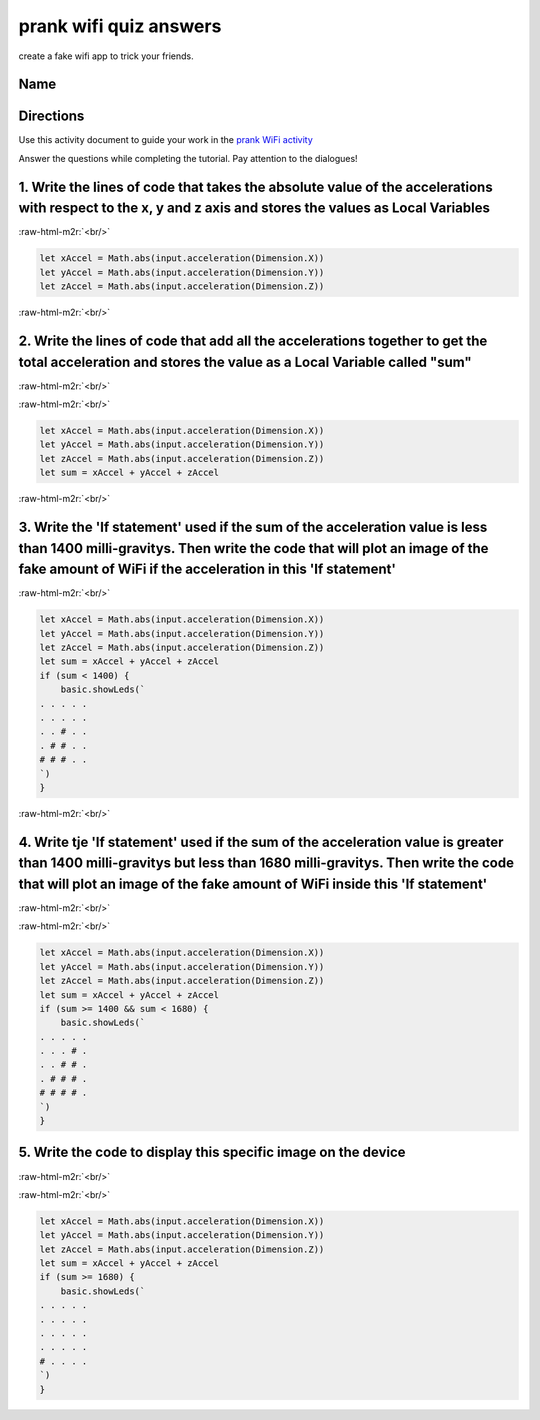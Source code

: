 .. role:: raw-html-m2r(raw)
   :format: html


prank wifi quiz answers
=======================

create a fake wifi app to trick your friends.

Name
----

Directions
----------

Use this activity document to guide your work in the `prank WiFi activity </lessons/prank-wifi/activity>`_

Answer the questions while completing the tutorial. Pay attention to the dialogues!

1. Write the lines of code that takes the absolute value of the accelerations with respect to the x, y and z axis and stores the values as Local Variables
----------------------------------------------------------------------------------------------------------------------------------------------------------

:raw-html-m2r:`<br/>`

.. code-block:: blocks

   let xAccel = Math.abs(input.acceleration(Dimension.X))
   let yAccel = Math.abs(input.acceleration(Dimension.Y))
   let zAccel = Math.abs(input.acceleration(Dimension.Z))

:raw-html-m2r:`<br/>`

2. Write the lines of code that add all the accelerations together to get the total acceleration and stores the value as a Local Variable called "sum"
------------------------------------------------------------------------------------------------------------------------------------------------------

:raw-html-m2r:`<br/>`

:raw-html-m2r:`<br/>`

.. code-block:: blocks

   let xAccel = Math.abs(input.acceleration(Dimension.X))
   let yAccel = Math.abs(input.acceleration(Dimension.Y))
   let zAccel = Math.abs(input.acceleration(Dimension.Z))
   let sum = xAccel + yAccel + zAccel

:raw-html-m2r:`<br/>`

3. Write the 'If statement' used if the sum of the acceleration value is less than 1400 milli-gravitys. Then write the code that will plot an image of the fake amount of WiFi if the acceleration in this 'If statement'
-------------------------------------------------------------------------------------------------------------------------------------------------------------------------------------------------------------------------

:raw-html-m2r:`<br/>`

.. code-block:: blocks

   let xAccel = Math.abs(input.acceleration(Dimension.X))
   let yAccel = Math.abs(input.acceleration(Dimension.Y))
   let zAccel = Math.abs(input.acceleration(Dimension.Z))
   let sum = xAccel + yAccel + zAccel
   if (sum < 1400) {
       basic.showLeds(`
   . . . . .
   . . . . .
   . . # . .
   . # # . .
   # # # . .
   `)
   }

:raw-html-m2r:`<br/>`

4. Write tje 'If statement' used if the sum of the acceleration value is greater than 1400 milli-gravitys but less than 1680 milli-gravitys. Then write the code that will plot an image of the fake amount of WiFi inside this 'If statement'
----------------------------------------------------------------------------------------------------------------------------------------------------------------------------------------------------------------------------------------------

:raw-html-m2r:`<br/>`

:raw-html-m2r:`<br/>`

.. code-block:: blocks

   let xAccel = Math.abs(input.acceleration(Dimension.X))
   let yAccel = Math.abs(input.acceleration(Dimension.Y))
   let zAccel = Math.abs(input.acceleration(Dimension.Z))
   let sum = xAccel + yAccel + zAccel
   if (sum >= 1400 && sum < 1680) {
       basic.showLeds(`
   . . . . .
   . . . # .
   . . # # .
   . # # # .
   # # # # .
   `)
   }

5. Write the code to display this specific image on the device
--------------------------------------------------------------


.. image:: /static/mb/lessons/prank-wifi-0.png
   :target: /static/mb/lessons/prank-wifi-0.png
   :alt: 


:raw-html-m2r:`<br/>`

:raw-html-m2r:`<br/>`

.. code-block:: blocks

   let xAccel = Math.abs(input.acceleration(Dimension.X))
   let yAccel = Math.abs(input.acceleration(Dimension.Y))
   let zAccel = Math.abs(input.acceleration(Dimension.Z))
   let sum = xAccel + yAccel + zAccel
   if (sum >= 1680) {
       basic.showLeds(`
   . . . . .
   . . . . .
   . . . . .
   . . . . .
   # . . . .
   `)
   }

